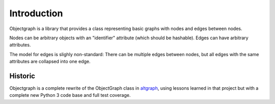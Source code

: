 Introduction
------------

Objectgraph is a library that provides a class representing
basic graphs with nodes and edges between nodes.

Nodes can be arbitrary objects with an "identifier" attribute
(which should be hashable). Edges can have arbitrary attributes.

The model for edges is slighly non-standard: There can be multiple
edges between nodes, but all edges with the same attributes are
collapsed into one edge.

Historic
........

Objectgraph is a complete rewrite of the ObjectGraph class in
`altgraph <https://pypi.org/project/altgraph/>`_,
using lessons learned in that project but with a complete new
Python 3 code base and full test coverage.
